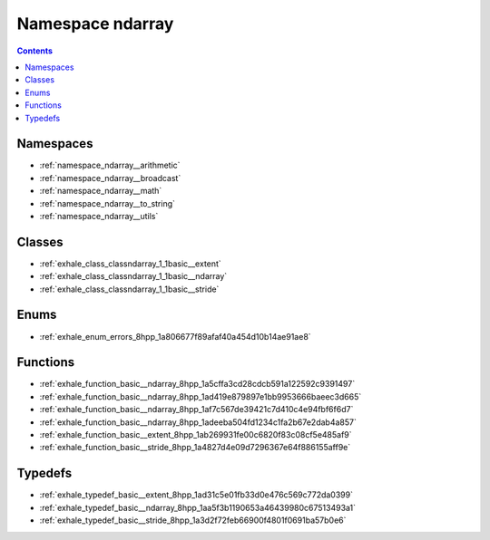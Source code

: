 
.. _namespace_ndarray:

Namespace ndarray
=================


.. contents:: Contents
   :local:
   :backlinks: none





Namespaces
----------


- :ref:`namespace_ndarray__arithmetic`

- :ref:`namespace_ndarray__broadcast`

- :ref:`namespace_ndarray__math`

- :ref:`namespace_ndarray__to_string`

- :ref:`namespace_ndarray__utils`


Classes
-------


- :ref:`exhale_class_classndarray_1_1basic__extent`

- :ref:`exhale_class_classndarray_1_1basic__ndarray`

- :ref:`exhale_class_classndarray_1_1basic__stride`


Enums
-----


- :ref:`exhale_enum_errors_8hpp_1a806677f89afaf40a454d10b14ae91ae8`


Functions
---------


- :ref:`exhale_function_basic__ndarray_8hpp_1a5cffa3cd28cdcb591a122592c9391497`

- :ref:`exhale_function_basic__ndarray_8hpp_1ad419e879897e1bb9953666baeec3d665`

- :ref:`exhale_function_basic__ndarray_8hpp_1af7c567de39421c7d410c4e94fbf6f6d7`

- :ref:`exhale_function_basic__ndarray_8hpp_1adeeba504fd1234c1fa2b67e2dab4a857`

- :ref:`exhale_function_basic__extent_8hpp_1ab269931fe00c6820f83c08cf5e485af9`

- :ref:`exhale_function_basic__stride_8hpp_1a4827d4e09d7296367e64f886155aff9e`


Typedefs
--------


- :ref:`exhale_typedef_basic__extent_8hpp_1ad31c5e01fb33d0e476c569c772da0399`

- :ref:`exhale_typedef_basic__ndarray_8hpp_1aa5f3b1190653a46439980c67513493a1`

- :ref:`exhale_typedef_basic__stride_8hpp_1a3d2f72feb66900f4801f0691ba57b0e6`
